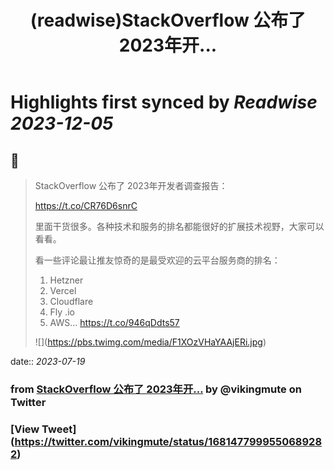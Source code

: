 :PROPERTIES:
:title: (readwise)StackOverflow 公布了 2023年开...
:END:

:PROPERTIES:
:author: [[vikingmute on Twitter]]
:full-title: "StackOverflow 公布了 2023年开..."
:category: [[tweets]]
:url: https://twitter.com/vikingmute/status/1681477999550689282
:image-url: https://pbs.twimg.com/profile_images/725179208528322560/TPjU7qop.jpg
:END:

* Highlights first synced by [[Readwise]] [[2023-12-05]]
** 📌
#+BEGIN_QUOTE
StackOverflow 公布了 2023年开发者调查报告：

https://t.co/CR76D6snrC

里面干货很多。各种技术和服务的排名都能很好的扩展技术视野，大家可以看看。

看一些评论最让推友惊奇的是最受欢迎的云平台服务商的排名：

1. Hetzner 
2. Vercel 
3. Cloudflare 
4. Fly .io 
5. AWS… https://t.co/946qDdts57 

![](https://pbs.twimg.com/media/F1XOzVHaYAAjERi.jpg) 
#+END_QUOTE
    date:: [[2023-07-19]]
*** from _StackOverflow 公布了 2023年开..._ by @vikingmute on Twitter
*** [View Tweet](https://twitter.com/vikingmute/status/1681477999550689282)